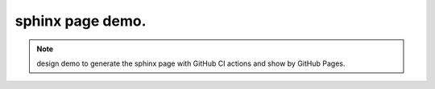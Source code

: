 sphinx page demo.
====================

.. note:: design demo to generate the sphinx page with GitHub CI actions and show by GitHub Pages.
